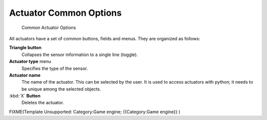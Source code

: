 
Actuator Common Options
=======================

.. figure:: /images/BGE_Actuator_Column3.jpg
   :width: 292px
   :figwidth: 292px

   Common Actuator Options


All actuators have a set of common buttons, fields and menus. They are organized as follows:


**Triangle button**
    Collapses the sensor information to a single line (toggle).
**Actuator type** menu
    Specifies the type of the sensor.
**Actuator name**
    The name of the actuator. This can be selected by the user. It is used to access actuators with python; it needs to be unique among the selected objects.
:kbd:`X` **Button**
    Deletes the actuator.


FIXME(Template Unsupported: Category:Game engine;
{{Category:Game engine}}
)